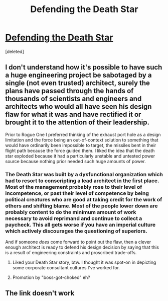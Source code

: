 #+TITLE: Defending the Death Star

* [[http://datacenterdesign.datacenterreports.com/~/media/Files/Data%20Center%20Reports/Defending%20the%20Death%20Star%20with%20a%20Little%20Data%20Center%20Design%20-%20Full%20Size.ashx][Defending the Death Star]]
:PROPERTIES:
:Score: 6
:DateUnix: 1495797384.0
:DateShort: 2017-May-26
:END:
[deleted]


** I don't understand how it's possible to have such a huge engineering project be sabotaged by a single (not even trusted) architect, surely the plans have passed through the hands of thousands of scientists and engineers and architects who would all have seen his design flaw for what it was and have rectified it or brought it to the attention of their leadership.

Prior to Rogue One I preferred thinking of the exhaust port hole as a design limitation and the force being an out-of-context solution to something that would have ordinarily been impossible to target, the missiles bent in their flight path because the force guided them. I liked the idea that the death star exploded because it had a particularly unstable and untested power source because nothing prior needed such huge amounts of power.
:PROPERTIES:
:Score: 5
:DateUnix: 1495800087.0
:DateShort: 2017-May-26
:END:

*** The Death Star was built by a dysfunctional organization which had to resort to conscripting a lead architect in the first place. Most of the management probably rose to their level of incompetence, or past their level of competence by being political creatures who are good at taking credit for the work of others and shifting blame. Most of the people lower down are probably content to do the minimum amount of work necessary to avoid reprimand and continue to collect a paycheck. This all gets worse if you have an imperial culture which actively discourages the questioning of superiors.

And if someone /does/ come forward to point out the flaw, then a clever enough architect is ready to defend his design decision by saying that this is a result of engineering constraints and proscribed trade-offs.
:PROPERTIES:
:Author: alexanderwales
:Score: 6
:DateUnix: 1495809406.0
:DateShort: 2017-May-26
:END:

**** Liked your Death Star story, btw. I thought it was spot-on in depicting some corporate consultant cultures I've worked for.
:PROPERTIES:
:Author: VanPeer
:Score: 3
:DateUnix: 1495813896.0
:DateShort: 2017-May-26
:END:


**** Promotion by "boss-got-choked" eh?
:PROPERTIES:
:Author: Tar_alcaran
:Score: 1
:DateUnix: 1495820723.0
:DateShort: 2017-May-26
:END:


** The link doesn't work
:PROPERTIES:
:Author: Sailor_Vulcan
:Score: 4
:DateUnix: 1495820823.0
:DateShort: 2017-May-26
:END:
